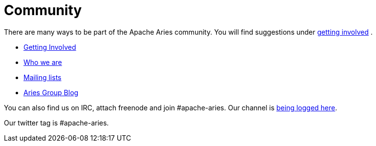 = Community

There are many ways to be part of the Apache Aries community.
You will find suggestions under xref:community/gettinginvolved.adoc[getting involved] .

* xref:community/gettinginvolved.adoc[Getting Involved]
* xref:community/people.adoc[Who we are]
* xref:community/mailinglists.adoc[Mailing lists]
* http://blogs.apache.org/aries/[Aries Group Blog]

You can also find us on IRC, attach freenode and join #apache-aries.
Our channel is http://irclogs.dankulp.com/logs/irclogger_logs/apache-aries[being logged here].

Our twitter tag is #apache-aries.
